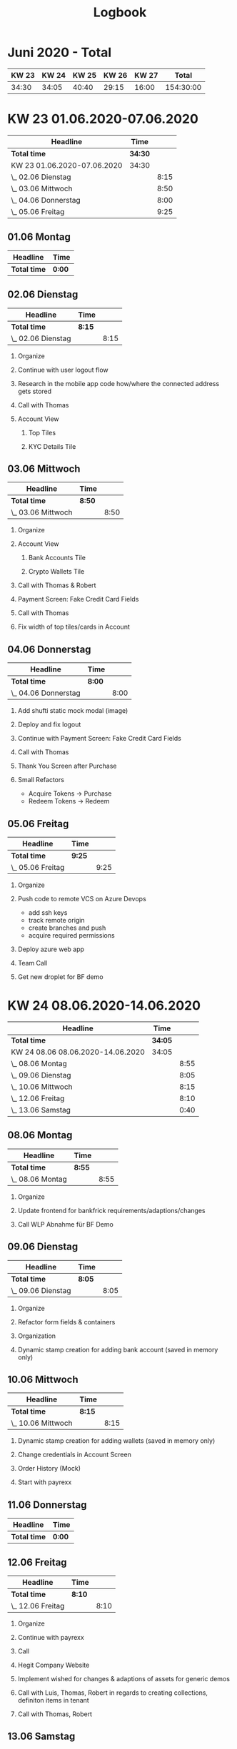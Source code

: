 #+OPTIONS:     H:2
#+OPTIONS: timestamp:nil
#+TITLE: Logbook
* Juni 2020 - Total
| KW 23 | KW 24 | KW 25 | KW 26 | KW 27 |     Total |
|-------+-------+-------+-------+-------+-----------|
| 34:30 | 34:05 | 40:40 | 29:15 | 16:00 | 154:30:00 |
#+TBLFM: $6=$1+$2+$3+$4+$5;T


* KW 23 01.06.2020-07.06.2020
#+BEGIN: clocktable :scope subtree :maxlevel 2
| Headline                    | Time    |      |
|-----------------------------+---------+------|
| *Total time*                | *34:30* |      |
|-----------------------------+---------+------|
| KW 23 01.06.2020-07.06.2020 | 34:30   |      |
| \_  02.06 Dienstag          |         | 8:15 |
| \_  03.06 Mittwoch          |         | 8:50 |
| \_  04.06 Donnerstag        |         | 8:00 |
| \_  05.06 Freitag           |         | 9:25 |
#+END:

** 01.06 Montag
#+BEGIN: clocktable :scope subtree :maxlevel 2
| Headline     | Time   |
|--------------+--------|
| *Total time* | *0:00* |
#+END:

** 02.06 Dienstag
#+BEGIN: clocktable :scope subtree :maxlevel 2
| Headline           | Time   |      |
|--------------------+--------+------|
| *Total time*       | *8:15* |      |
|--------------------+--------+------|
| \_  02.06 Dienstag |        | 8:15 |
#+END:

*** Organize
:LOGBOOK:
CLOCK: [2020-06-02 Tue 09:00]--[2020-06-02 Tue 09:15] =>  0:15
:END:
*** Continue with user logout flow
:LOGBOOK:
CLOCK: [2020-06-02 Tue 09:15]--[2020-06-02 Tue 10:45] =>  1:30
:END:
*** Research in the mobile app code how/where the connected address gets stored
:LOGBOOK:
CLOCK: [2020-06-02 Tue 10:45]--[2020-06-02 Tue 10:55] =>  0:10
:END:
*** Call with Thomas
:LOGBOOK:
CLOCK: [2020-06-02 Tue 10:55]--[2020-06-02 Tue 11:10] =>  0:15
:END:
*** Account View
**** Top Tiles
:LOGBOOK:
CLOCK: [2020-06-02 Tue 13:00]--[2020-06-02 Tue 15:05] =>  2:05
CLOCK: [2020-06-02 Tue 11:10]--[2020-06-02 Tue 12:05] =>  0:55
:END:
**** KYC Details Tile
:LOGBOOK:
CLOCK: [2020-06-02 Tue 15:05]--[2020-06-02 Tue 18:10] =>  3:05
:END:

** 03.06 Mittwoch
#+BEGIN: clocktable :scope subtree :maxlevel 2
| Headline           | Time   |      |
|--------------------+--------+------|
| *Total time*       | *8:50* |      |
|--------------------+--------+------|
| \_  03.06 Mittwoch |        | 8:50 |
#+END:

*** Organize
:LOGBOOK:
CLOCK: [2020-06-03 Wed 09:00]--[2020-06-03 Wed 09:15] =>  0:15
:END:
*** Account View
**** Bank Accounts Tile
:LOGBOOK:
CLOCK: [2020-06-03 Wed 09:35]--[2020-06-03 Wed 12:55] =>  3:20
CLOCK: [2020-06-03 Wed 09:15]--[2020-06-03 Wed 09:30] =>  0:15
:END:
**** Crypto Wallets Tile
:LOGBOOK:
CLOCK: [2020-06-03 Wed 13:20]--[2020-06-03 Wed 16:15] =>  2:55
:END:

*** Call with Thomas & Robert
:LOGBOOK:
CLOCK: [2020-06-03 Wed 09:30]--[2020-06-03 Wed 09:35] =>  0:05
:END:

*** Payment Screen: Fake Credit Card Fields
:LOGBOOK:
CLOCK: [2020-06-03 Wed 16:15]--[2020-06-03 Wed 17:00] =>  0:45
:END:

*** Call with Thomas
:LOGBOOK:
CLOCK: [2020-06-03 Wed 17:00]--[2020-06-03 Wed 17:30] =>  0:30
:END:

*** Fix width of top tiles/cards in Account
:LOGBOOK:
CLOCK: [2020-06-03 Wed 17:30]--[2020-06-03 Wed 18:15] =>  0:45
:END:

** 04.06 Donnerstag
#+BEGIN: clocktable :scope subtree :maxlevel 2
| Headline             | Time   |      |
|----------------------+--------+------|
| *Total time*         | *8:00* |      |
|----------------------+--------+------|
| \_  04.06 Donnerstag |        | 8:00 |
#+END:

*** Add shufti static mock modal (image)
:LOGBOOK:
CLOCK: [2020-06-04 Thu 08:55]--[2020-06-04 Thu 09:30] =>  0:35
:END:
*** Deploy and fix logout
:LOGBOOK:
CLOCK: [2020-06-04 Thu 09:30]--[2020-06-04 Thu 09:55] =>  0:25
:END:
*** Continue with Payment Screen: Fake Credit Card Fields
:LOGBOOK:
CLOCK: [2020-06-04 Thu 09:55]--[2020-06-04 Thu 13:20] =>  3:25
:END:

*** Call with Thomas
:LOGBOOK:
CLOCK: [2020-06-04 Thu 14:25]--[2020-06-04 Thu 14:50] =>  0:25
:END:
*** Thank You Screen after Purchase
:LOGBOOK:
CLOCK: [2020-06-04 Thu 14:50]--[2020-06-04 Thu 17:05] =>  2:15
:END:
*** Small Refactors
:LOGBOOK:
CLOCK: [2020-06-04 Thu 17:05]--[2020-06-04 Thu 18:00] =>  0:55
:END:
- Acquire Tokens -> Purchase
- Redeem Tokens -> Redeem

** 05.06 Freitag
#+BEGIN: clocktable :scope subtree :maxlevel 2
| Headline          | Time   |      |
|-------------------+--------+------|
| *Total time*      | *9:25* |      |
|-------------------+--------+------|
| \_  05.06 Freitag |        | 9:25 |
#+END:

*** Organize
:LOGBOOK:
CLOCK: [2020-06-05 Fri 08:50]--[2020-06-05 Fri 09:15] =>  0:25
:END:

*** Push code to remote VCS on Azure Devops
:LOGBOOK:
CLOCK: [2020-06-05 Fri 09:15]--[2020-06-05 Fri 10:50] =>  1:35
:END:
- add ssh keys
- track remote origin
- create branches and push
- acquire required permissions

*** Deploy azure web app
:LOGBOOK:
CLOCK: [2020-06-05 Fri 13:45]--[2020-06-05 Fri 18:00] =>  4:15
CLOCK: [2020-06-05 Fri 10:50]--[2020-06-05 Fri 12:45] =>  3:01
:END:

*** Team Call
:LOGBOOK:
CLOCK: [2020-06-05 Fri 18:00]--[2020-06-05 Fri 18:45] =>  0:46
:END:

*** Get new droplet for BF demo
:LOGBOOK:
CLOCK: [2020-06-05 Fri 18:45]--[2020-06-05 Fri 19:15] =>  0:30
:END:

* KW 24 08.06.2020-14.06.2020
#+BEGIN: clocktable :scope subtree :maxlevel 2
| Headline                          | Time    |      |
|-----------------------------------+---------+------|
| *Total time*                      | *34:05* |      |
|-----------------------------------+---------+------|
| KW 24 08.06 08.06.2020-14.06.2020 | 34:05   |      |
| \_  08.06 Montag                  |         | 8:55 |
| \_  09.06 Dienstag                |         | 8:05 |
| \_  10.06 Mittwoch                |         | 8:15 |
| \_  12.06 Freitag                 |         | 8:10 |
| \_  13.06 Samstag                 |         | 0:40 |
#+END:

** 08.06 Montag
#+BEGIN: clocktable :scope subtree :maxlevel 2
| Headline         | Time   |      |
|------------------+--------+------|
| *Total time*     | *8:55* |      |
|------------------+--------+------|
| \_  08.06 Montag |        | 8:55 |
#+END:

*** Organize
:LOGBOOK:
CLOCK: [2020-06-08 Mon 09:00]--[2020-06-08 Mon 09:15] =>  0:15
:END:
*** Update frontend for bankfrick requirements/adaptions/changes
:LOGBOOK:
CLOCK: [2020-06-08 Mon 13:30]--[2020-06-08 Mon 18:30] =>  4:59
CLOCK: [2020-06-08 Mon 09:15]--[2020-06-08 Mon 12:25] =>  3:10
:END:

*** Call WLP Abnahme für BF Demo
:LOGBOOK:
CLOCK: [2020-06-08 Mon 13:00]--[2020-06-08 Mon 13:30] =>  0:30
:END:

** 09.06 Dienstag
#+BEGIN: clocktable :scope subtree :maxlevel 2
| Headline           | Time   |      |
|--------------------+--------+------|
| *Total time*       | *8:05* |      |
|--------------------+--------+------|
| \_  09.06 Dienstag |        | 8:05 |
#+END:

*** Organize
:LOGBOOK:
CLOCK: [2020-06-09 Tue 09:00]--[2020-06-09 Tue 09:20] =>  0:20
:END:
*** Refactor form fields & containers
:LOGBOOK:
CLOCK: [2020-06-09 Tue 09:20]--[2020-06-09 Tue 12:30] =>  3:10
:END:

*** Organization
:LOGBOOK:
CLOCK: [2020-06-09 Tue 12:30]--[2020-06-09 Tue 13:25] =>  0:55
:END:
*** Dynamic stamp creation for adding bank account (saved in memory only)
:LOGBOOK:
CLOCK: [2020-06-09 Tue 14:20]--[2020-06-09 Tue 18:00] =>  3:40
:END:

** 10.06 Mittwoch
#+BEGIN: clocktable :scope subtree :maxlevel 2
| Headline           | Time   |      |
|--------------------+--------+------|
| *Total time*       | *8:15* |      |
|--------------------+--------+------|
| \_  10.06 Mittwoch |        | 8:15 |
#+END:


*** Dynamic stamp creation for adding wallets (saved in memory only)
:LOGBOOK:
CLOCK: [2020-06-10 Wed 09:00]--[2020-06-10 Wed 10:00] =>  1:00
:END:
*** Change credentials in Account Screen
:LOGBOOK:
CLOCK: [2020-06-10 Wed 12:30]--[2020-06-10 Wed 13:00] =>  0:30
CLOCK: [2020-06-10 Wed 10:00]--[2020-06-10 Wed 11:30] =>  1:30
:END:
*** Order History (Mock)
:LOGBOOK:
CLOCK: [2020-06-10 Wed 13:00]--[2020-06-10 Wed 15:45] =>  2:45
:END:

*** Start with payrexx
:LOGBOOK:
CLOCK: [2020-06-10 Wed 15:45]--[2020-06-10 Wed 18:15] =>  2:30
:END:

** 11.06 Donnerstag
#+BEGIN: clocktable :scope subtree :maxlevel 2
| Headline     | Time   |
|--------------+--------|
| *Total time* | *0:00* |
#+END:
** 12.06 Freitag
#+BEGIN: clocktable :scope subtree :maxlevel 2
| Headline          | Time   |      |
|-------------------+--------+------|
| *Total time*      | *8:10* |      |
|-------------------+--------+------|
| \_  12.06 Freitag |        | 8:10 |
#+END:

*** Organize
:LOGBOOK:
CLOCK: [2020-06-12 Fri 09:00]--[2020-06-12 Fri 09:20] =>  0:20
:END:
*** Continue with payrexx
:LOGBOOK:
CLOCK: [2020-06-12 Fri 09:20]--[2020-06-12 Fri 12:05] =>  2:45
:END:
*** Call
:LOGBOOK:
CLOCK: [2020-06-12 Fri 12:05]--[2020-06-12 Fri 12:15] =>  0:10
:END:
*** Hegit Company Website
:LOGBOOK:
CLOCK: [2020-06-12 Fri 12:15]--[2020-06-12 Fri 13:20] =>  1:05
:END:
*** Implement wished for changes & adaptions of assets for generic demos
:LOGBOOK:
CLOCK: [2020-06-12 Fri 16:30]--[2020-06-12 Fri 18:00] =>  1:30
CLOCK: [2020-06-12 Fri 14:10]--[2020-06-12 Fri 15:00] =>  0:50
:END:
*** Call with Luis, Thomas, Robert in regards to creating collections, definiton items in tenant
:LOGBOOK:
CLOCK: [2020-06-12 Fri 15:00]--[2020-06-12 Fri 16:00] =>  1:00
:END:
*** Call with Thomas, Robert
:LOGBOOK:
CLOCK: [2020-06-12 Fri 16:00]--[2020-06-12 Fri 16:30] =>  0:30
:END:

** 13.06 Samstag
*** Adapt QR and deploy
:LOGBOOK:
CLOCK: [2020-06-13 Sat 15:30]--[2020-06-13 Sat 16:10] =>  0:40
:END:

* KW 25 15.06.2020-21.06.2020
#+BEGIN: clocktable :scope subtree :maxlevel 2
| Headline                    | Time    |      |
|-----------------------------+---------+------|
| *Total time*                | *40:40* |      |
|-----------------------------+---------+------|
| KW 25 15.06.2020-21.06.2020 | 40:40   |      |
| \_  15.06 Montag            |         | 7:50 |
| \_  16.06 Dienstag          |         | 8:05 |
| \_  17.06 Mittwoch          |         | 8:15 |
| \_  18.06 Donnerstag        |         | 8:15 |
| \_  19.06 Freitag           |         | 8:15 |
#+END:

** 15.06 Montag
#+BEGIN: clocktable :scope subtree :maxlevel 2
| Headline         | Time   |      |
|------------------+--------+------|
| *Total time*     | *7:50* |      |
|------------------+--------+------|
| \_  15.06 Montag |        | 7:50 |
#+END:


*** Organization
:LOGBOOK:
CLOCK: [2020-06-15 Mon 09:00]--[2020-06-15 Mon 09:20] =>  0:20
:END:
*** SWIC Color Branding
:LOGBOOK:
CLOCK: [2020-06-15 Mon 09:20]--[2020-06-15 Mon 13:20] =>  4:00
:END:
*** SWIC Assets
:LOGBOOK:
CLOCK: [2020-06-15 Mon 14:00]--[2020-06-15 Mon 14:30] =>  0:30
:END:
*** SWIC Redeem Asset
:LOGBOOK:
CLOCK: [2020-06-15 Mon 14:30]--[2020-06-15 Mon 15:00] =>  0:30
:END:

*** Prepare deployment of SWIC client
:LOGBOOK:
CLOCK: [2020-06-15 Mon 15:00]--[2020-06-15 Mon 17:30] =>  2:30
:END:

- fix misaligned buttons in the meantime/waiting time

** 16.06 Dienstag
#+BEGIN: clocktable :scope subtree :maxlevel 2
| Headline           | Time   |      |
|--------------------+--------+------|
| *Total time*       | *8:05* |      |
|--------------------+--------+------|
| \_  16.06 Dienstag |        | 8:05 |
#+END:


*** Integrate changes branch SWIC
:LOGBOOK:
CLOCK: [2020-06-16 Tue 09:00]--[2020-06-16 Tue 09:35] =>  0:35
:END:
*** Update bankfrick
:LOGBOOK:
CLOCK: [2020-06-16 Tue 09:35]--[2020-06-16 Tue 10:00] =>  0:25
:END:
*** Logo for SWIC
:LOGBOOK:
CLOCK: [2020-06-16 Tue 10:00]--[2020-06-16 Tue 11:15] =>  1:15
:END:

*** Organization
:LOGBOOK:
CLOCK: [2020-06-16 Tue 16:25]--[2020-06-16 Tue 18:05] =>  1:40
CLOCK: [2020-06-16 Tue 15:00]--[2020-06-16 Tue 16:00] =>  1:00
CLOCK: [2020-06-16 Tue 11:15]--[2020-06-16 Tue 11:50] =>  0:35
:END:
- in regards to: swic logo, tfs work items, database, tx api, research

*** Research TX Address fetch
:LOGBOOK:
CLOCK: [2020-06-16 Tue 14:10]--[2020-06-16 Tue 14:25] =>  0:15
CLOCK: [2020-06-16 Tue 11:50]--[2020-06-16 Tue 13:10] =>  1:20
:END:

*** Update swic assets
:LOGBOOK:
CLOCK: [2020-06-16 Tue 14:25]--[2020-06-16 Tue 15:00] =>  0:35
:END:

*** Q&A Call with Hannes, Luis, Thomas
:LOGBOOK:
CLOCK: [2020-06-16 Tue 16:00]--[2020-06-16 Tue 16:25] =>  0:25
:END:

** 17.06 Mittwoch
#+BEGIN: clocktable :scope subtree :maxlevel 2
| Headline           | Time   |      |
|--------------------+--------+------|
| *Total time*       | *8:15* |      |
|--------------------+--------+------|
| \_  17.06 Mittwoch |        | 8:15 |
#+END:


*** SWIC Branding
:LOGBOOK:
CLOCK: [2020-06-17 Wed 09:00]--[2020-06-17 Wed 12:00] =>  3:00
:END:

*** Feature: Validate signable addresses on QR checkout
:LOGBOOK:
CLOCK: [2020-06-17 Wed 14:00]--[2020-06-17 Wed 17:15] =>  3:15
CLOCK: [2020-06-17 Wed 12:00]--[2020-06-17 Wed 13:15] =>  1:15
:END:

*** SWIC: Back to previous branding
:LOGBOOK:
CLOCK: [2020-06-17 Wed 17:15]--[2020-06-17 Wed 18:00] =>  0:45
:END:

** 18.06 Donnerstag
#+BEGIN: clocktable :scope subtree :maxlevel 2
| Headline             | Time   |      |
|----------------------+--------+------|
| *Total time*         | *8:15* |      |
|----------------------+--------+------|
| \_  18.06 Donnerstag |        | 8:15 |
#+END:

*** Organize
:LOGBOOK:
CLOCK: [2020-06-18 Thu 09:00]--[2020-06-18 Thu 09:15] =>  0:15
:END:
*** Fetch spark factor for redeem
:LOGBOOK:
CLOCK: [2020-06-18 Thu 09:15]--[2020-06-18 Thu 10:30] =>  1:15
:END:
*** First research and planning in regards toSignalR
:LOGBOOK:
CLOCK: [2020-06-18 Thu 10:30]--[2020-06-18 Thu 12:10] =>  1:40
:END:

*** Establish WS connections between clients and server and send exemplary data
:LOGBOOK:
CLOCK: [2020-06-18 Thu 14:05]--[2020-06-18 Thu 18:05] =>  4:00
CLOCK: [2020-06-18 Thu 12:10]--[2020-06-18 Thu 13:15] =>  1:05
:END:

** 19.06 Freitag
#+BEGIN: clocktable :scope subtree :maxlevel 2
| Headline          | Time   |      |
|-------------------+--------+------|
| *Total time*      | *8:15* |      |
|-------------------+--------+------|
| \_  19.06 Freitag |        | 8:15 |
#+END:

*** Organize
:LOGBOOK:
CLOCK: [2020-06-19 Fri 09:00]--[2020-06-19 Fri 09:15] =>  0:15
:END:
*** WebSocket + EventEmitter
:LOGBOOK:
CLOCK: [2020-06-19 Fri 09:15]--[2020-06-19 Fri 12:45] =>  3:30
:END:

*** Fetch spark factor for redeem
:LOGBOOK:
CLOCK: [2020-06-19 Fri 14:25]--[2020-06-19 Fri 18:00] =>  3:35
CLOCK: [2020-06-19 Fri 12:45]--[2020-06-19 Fri 13:40] =>  0:55
:END:
- lots of different tasks/stuff inbetween, too much track individually

* KW 26 22.06.2020-27.06.2020
#+BEGIN: clocktable :scope subtree :maxlevel 2
| Headline                    | Time    |      |
|-----------------------------+---------+------|
| *Total time*                | *29:15* |      |
|-----------------------------+---------+------|
| KW 26 22.06.2020-27.06.2020 | 29:15   |      |
| \_  23.06 Dienstag          |         | 5:35 |
| \_  24.06 Mittwoch          |         | 7:15 |
| \_  25.06 Donnerstag        |         | 8:10 |
| \_  26.06 Freitag           |         | 8:15 |
#+END:

** 22.06 Montag
** 23.06 Dienstag
#+BEGIN: clocktable :scope subtree :maxlevel 2
| Headline           | Time   |      |
|--------------------+--------+------|
| *Total time*       | *5:35* |      |
|--------------------+--------+------|
| \_  23.06 Dienstag |        | 5:35 |
#+END:

*** Organize
:LOGBOOK:
CLOCK: [2020-06-23 Tue 07:55]--[2020-06-23 Tue 08:15] =>  0:20
:END:
*** Build Error Page and make use of it
:LOGBOOK:
CLOCK: [2020-06-23 Tue 08:15]--[2020-06-23 Tue 11:45] =>  3:30
:END:

*** Make error more dynamic and allow 'refresh'/redirect
:LOGBOOK:
CLOCK: [2020-06-23 Tue 16:30]--[2020-06-23 Tue 18:15] =>  1:45
:END:

** 24.06 Mittwoch
#+BEGIN: clocktable :scope subtree :maxlevel 2
| Headline           | Time   |      |
|--------------------+--------+------|
| *Total time*       | *7:15* |      |
|--------------------+--------+------|
| \_  24.06 Mittwoch |        | 7:15 |
#+END:

*** Various, mixed tasks
:LOGBOOK:
CLOCK: [2020-06-24 Wed 13:45]--[2020-06-24 Wed 14:35] =>  0:50
CLOCK: [2020-06-24 Wed 09:00]--[2020-06-24 Wed 11:15] =>  2:15
:END:
*** Call with Hannes, Jevgeny, Thomas
:LOGBOOK:
CLOCK: [2020-06-24 Wed 11:15]--[2020-06-24 Wed 11:50] =>  0:35
:END:
*** Presales client
:LOGBOOK:
CLOCK: [2020-06-24 Wed 11:50]--[2020-06-24 Wed 13:00] =>  1:10
:END:

*** Call with Thomas, Medu
:LOGBOOK:
CLOCK: [2020-06-24 Wed 14:35]--[2020-06-24 Wed 15:15] =>  0:40
:END:
*** Assets for presales
:LOGBOOK:
CLOCK: [2020-06-24 Wed 15:15]--[2020-06-24 Wed 17:00] =>  1:45
:END:

** 25.06 Donnerstag
#+BEGIN: clocktable :scope subtree :maxlevel 2
| Headline             | Time   |      |
|----------------------+--------+------|
| *Total time*         | *8:10* |      |
|----------------------+--------+------|
| \_  25.06 Donnerstag |        | 8:10 |
#+END:

*** Organize
:LOGBOOK:
CLOCK: [2020-06-25 Thu 08:55]--[2020-06-25 Thu 09:10] =>  0:15
:END:
*** Fix bankfric and swic error
:LOGBOOK:
CLOCK: [2020-06-25 Thu 09:10]--[2020-06-25 Thu 10:00] =>  0:50
:END:
*** Review WLA tasks for 3rd
:LOGBOOK:
CLOCK: [2020-06-25 Thu 10:00]--[2020-06-25 Thu 10:35] =>  0:35
:END:
*** Call with Thomas
:LOGBOOK:
CLOCK: [2020-06-25 Thu 10:35]--[2020-06-25 Thu 10:55] =>  0:20
:END:

*** Move APIs into frontend
:LOGBOOK:
CLOCK: [2020-06-25 Thu 12:40]--[2020-06-25 Thu 16:35] =>  3:55
CLOCK: [2020-06-25 Thu 10:55]--[2020-06-25 Thu 12:00] =>  1:05
:END:

*** Create overview document with all important links, informations etc
:LOGBOOK:
CLOCK: [2020-06-25 Thu 16:35]--[2020-06-25 Thu 17:45] =>  1:10
:END:

** 26.06 Freitag
#+BEGIN: clocktable :scope subtree :maxlevel 2
| Headline          | Time   |      |
|-------------------+--------+------|
| *Total time*      | *8:15* |      |
|-------------------+--------+------|
| \_  26.06 Freitag |        | 8:15 |
#+END:

*** Organization
:LOGBOOK:
CLOCK: [2020-06-26 Fri 08:55]--[2020-06-26 Fri 09:20] =>  0:25
:END:
*** Necessary research/prepare for signalR
:LOGBOOK:
CLOCK: [2020-06-26 Fri 09:20]--[2020-06-26 Fri 10:05] =>  0:45
:END:
*** Write down questions/topics in regards to upcoming call
:LOGBOOK:
CLOCK: [2020-06-26 Fri 10:05]--[2020-06-26 Fri 10:30] =>  0:25
:END:
*** Call with Jevgeny & Thomas in regards to SignalR and dev webapp
:LOGBOOK:
CLOCK: [2020-06-26 Fri 10:30]--[2020-06-26 Fri 11:05] =>  0:35
:END:
*** Webapp for dev purposes
:LOGBOOK:
CLOCK: [2020-06-26 Fri 11:05]--[2020-06-26 Fri 12:00] =>  0:55
:END:
*** Connect to signalR: get token & create hub
:LOGBOOK:
CLOCK: [2020-06-26 Fri 14:40]--[2020-06-26 Fri 18:10] =>  3:30
CLOCK: [2020-06-26 Fri 12:00]--[2020-06-26 Fri 13:40] =>  1:40
:END:

* KW 27 29.06.2020-30.06.2020
#+BEGIN: clocktable :scope subtree :maxlevel 2
| Headline                    | Time    |      |
|-----------------------------+---------+------|
| *Total time*                | *16:00* |      |
|-----------------------------+---------+------|
| KW 27 29.06.2020-30.06.2020 | 16:00   |      |
| \_  29.06 Montag            |         | 8:40 |
| \_  30.06 Dienstag          |         | 7:20 |
#+END:

** 29.06 Montag
#+BEGIN: clocktable :scope subtree :maxlevel 2
| Headline         | Time   |      |
|------------------+--------+------|
| *Total time*     | *8:40* |      |
|------------------+--------+------|
| \_  29.06 Montag |        | 8:40 |
#+END:

*** Organization
:LOGBOOK:
CLOCK: [2020-06-29 Mon 09:00]--[2020-06-29 Mon 09:20] =>  0:20
:END:
*** SignalR Handshake
:LOGBOOK:
CLOCK: [2020-06-29 Mon 09:20]--[2020-06-29 Mon 14:00] =>  4:40
:END:

*** Call about WLA
:LOGBOOK:
CLOCK: [2020-06-29 Mon 14:05]--[2020-06-29 Mon 15:05] =>  1:00
:END:

*** Switch from longpolling to WebSocket
:LOGBOOK:
CLOCK: [2020-06-29 Mon 15:25]--[2020-06-29 Mon 17:00] =>  1:35
:END:

*** Back to longpolling because turns out ws is not supported
:LOGBOOK:
CLOCK: [2020-06-29 Mon 17:00]--[2020-06-29 Mon 18:05] =>  1:05
:END:

** 30.06 Dienstag
#+BEGIN: clocktable :scope subtree :maxlevel 2
| Headline           | Time   |      |
|--------------------+--------+------|
| *Total time*       | *7:20* |      |
|--------------------+--------+------|
| \_  30.06 Dienstag |        | 7:20 |
#+END:

*** Organization
:LOGBOOK:
CLOCK: [2020-06-30 Tue 09:00]--[2020-06-30 Tue 09:20] =>  0:20
:END:
*** Go through TFS, take notes, give estimations etc
:LOGBOOK:
CLOCK: [2020-06-30 Tue 09:20]--[2020-06-30 Tue 11:30] =>  2:10
:END:
*** Read into payrexx documentation, prepare for call in regads to payrexx brainstorming
:LOGBOOK:
CLOCK: [2020-06-30 Tue 11:30]--[2020-06-30 Tue 13:00] =>  1:30
:END:
*** Call with Jevgeny, Mikhail, Thomas regarding Payrexx
:LOGBOOK:
CLOCK: [2020-06-30 Tue 13:00]--[2020-06-30 Tue 13:40] =>  0:40
:END:
*** Organization
:LOGBOOK:
CLOCK: [2020-06-30 Tue 14:00]--[2020-06-30 Tue 14:30] =>  0:30
:END:
*** Switch from beta to UAT
:LOGBOOK:
CLOCK: [2020-06-30 Tue 14:30]--[2020-06-30 Tue 15:30] =>  1:00
:END:
*** Call with Thomas regarding general organziation
:LOGBOOK:
CLOCK: [2020-06-30 Tue 15:30]--[2020-06-30 Tue 16:00] =>  0:30
:END:
*** Stash/backup/save/cleanup current signalR implementation for possibly later use
:LOGBOOK:
CLOCK: [2020-06-30 Tue 16:00]--[2020-06-30 Tue 16:20] =>  0:20
:END:
*** Set default val for add to cart to 1
:LOGBOOK:
CLOCK: [2020-06-30 Tue 16:20]--[2020-06-30 Tue 16:35] =>  0:15
:END:
*** Verify time logs and publish
:LOGBOOK:
CLOCK: [2020-06-30 Tue 16:35]--[2020-06-30 Tue 16:40] =>  0:05
:END:
